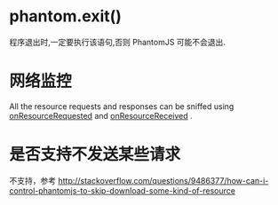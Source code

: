 * phantom.exit()
  程序退出时,一定要执行该语句,否则 PhantomJS 可能不会退出.
* 网络监控
  All the resource requests and responses can be sniffed using
  _onResourceRequested_ and _onResourceReceived_ . 
* 是否支持不发送某些请求
  不支持，参考
  http://stackoverflow.com/questions/9486377/how-can-i-control-phantomjs-to-skip-download-some-kind-of-resource

